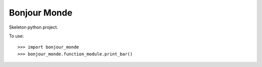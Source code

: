 Bonjour Monde
-------------

Skeleton python project.

To use::

    >>> import bonjour_monde
    >>> bonjour_monde.function_module.print_bar()

